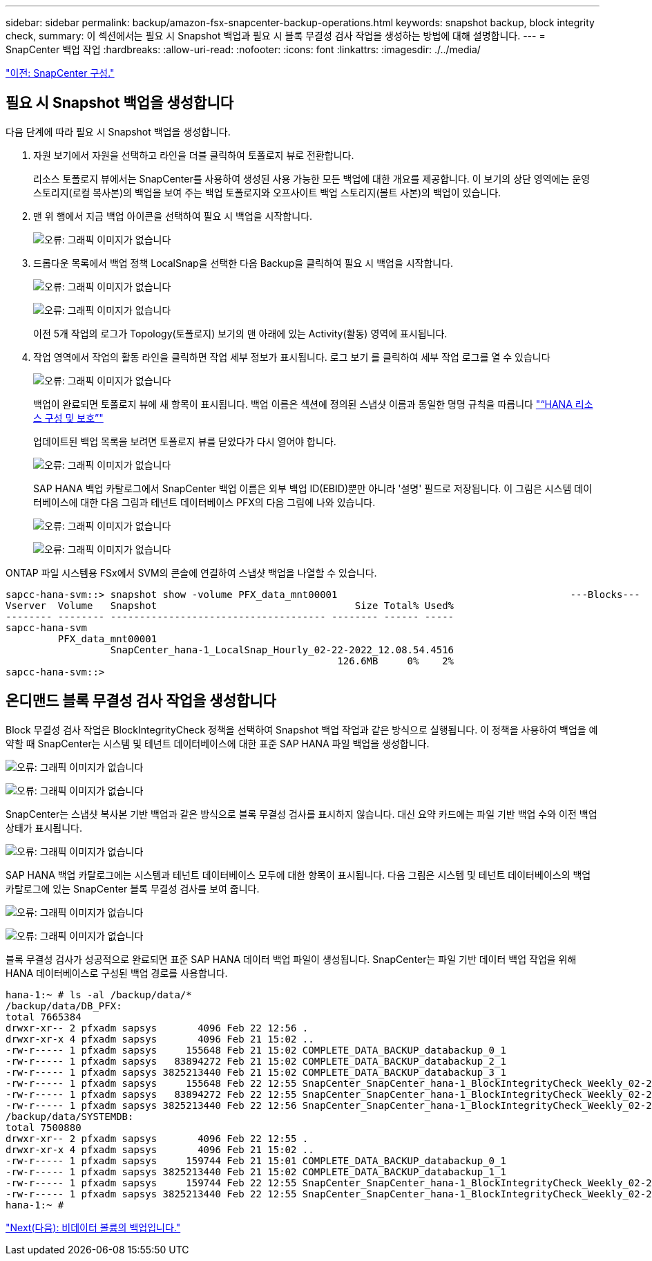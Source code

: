 ---
sidebar: sidebar 
permalink: backup/amazon-fsx-snapcenter-backup-operations.html 
keywords: snapshot backup, block integrity check, 
summary: 이 섹션에서는 필요 시 Snapshot 백업과 필요 시 블록 무결성 검사 작업을 생성하는 방법에 대해 설명합니다. 
---
= SnapCenter 백업 작업
:hardbreaks:
:allow-uri-read: 
:nofooter: 
:icons: font
:linkattrs: 
:imagesdir: ./../media/


link:amazon-fsx-snapcenter-configuration.html["이전: SnapCenter 구성."]



== 필요 시 Snapshot 백업을 생성합니다

다음 단계에 따라 필요 시 Snapshot 백업을 생성합니다.

. 자원 보기에서 자원을 선택하고 라인을 더블 클릭하여 토폴로지 뷰로 전환합니다.
+
리소스 토폴로지 뷰에서는 SnapCenter를 사용하여 생성된 사용 가능한 모든 백업에 대한 개요를 제공합니다. 이 보기의 상단 영역에는 운영 스토리지(로컬 복사본)의 백업을 보여 주는 백업 토폴로지와 오프사이트 백업 스토리지(볼트 사본)의 백업이 있습니다.

. 맨 위 행에서 지금 백업 아이콘을 선택하여 필요 시 백업을 시작합니다.
+
image:amazon-fsx-image48.png["오류: 그래픽 이미지가 없습니다"]

. 드롭다운 목록에서 백업 정책 LocalSnap을 선택한 다음 Backup을 클릭하여 필요 시 백업을 시작합니다.
+
image:amazon-fsx-image49.png["오류: 그래픽 이미지가 없습니다"]

+
image:amazon-fsx-image50.png["오류: 그래픽 이미지가 없습니다"]

+
이전 5개 작업의 로그가 Topology(토폴로지) 보기의 맨 아래에 있는 Activity(활동) 영역에 표시됩니다.

. 작업 영역에서 작업의 활동 라인을 클릭하면 작업 세부 정보가 표시됩니다. 로그 보기 를 클릭하여 세부 작업 로그를 열 수 있습니다
+
image:amazon-fsx-image51.png["오류: 그래픽 이미지가 없습니다"]

+
백업이 완료되면 토폴로지 뷰에 새 항목이 표시됩니다. 백업 이름은 섹션에 정의된 스냅샷 이름과 동일한 명명 규칙을 따릅니다 link:amazon-fsx-snapcenter-configuration.html#configure-and-protect-a-hana-resource["“HANA 리소스 구성 및 보호”"]

+
업데이트된 백업 목록을 보려면 토폴로지 뷰를 닫았다가 다시 열어야 합니다.

+
image:amazon-fsx-image52.png["오류: 그래픽 이미지가 없습니다"]

+
SAP HANA 백업 카탈로그에서 SnapCenter 백업 이름은 외부 백업 ID(EBID)뿐만 아니라 '설명' 필드로 저장됩니다. 이 그림은 시스템 데이터베이스에 대한 다음 그림과 테넌트 데이터베이스 PFX의 다음 그림에 나와 있습니다.

+
image:amazon-fsx-image53.png["오류: 그래픽 이미지가 없습니다"]

+
image:amazon-fsx-image54.png["오류: 그래픽 이미지가 없습니다"]



ONTAP 파일 시스템용 FSx에서 SVM의 콘솔에 연결하여 스냅샷 백업을 나열할 수 있습니다.

....
sapcc-hana-svm::> snapshot show -volume PFX_data_mnt00001                                        ---Blocks---
Vserver  Volume   Snapshot                                  Size Total% Used%
-------- -------- ------------------------------------- -------- ------ -----
sapcc-hana-svm
         PFX_data_mnt00001
                  SnapCenter_hana-1_LocalSnap_Hourly_02-22-2022_12.08.54.4516
                                                         126.6MB     0%    2%
sapcc-hana-svm::>
....


== 온디맨드 블록 무결성 검사 작업을 생성합니다

Block 무결성 검사 작업은 BlockIntegrityCheck 정책을 선택하여 Snapshot 백업 작업과 같은 방식으로 실행됩니다. 이 정책을 사용하여 백업을 예약할 때 SnapCenter는 시스템 및 테넌트 데이터베이스에 대한 표준 SAP HANA 파일 백업을 생성합니다.

image:amazon-fsx-image55.png["오류: 그래픽 이미지가 없습니다"]

image:amazon-fsx-image56.png["오류: 그래픽 이미지가 없습니다"]

SnapCenter는 스냅샷 복사본 기반 백업과 같은 방식으로 블록 무결성 검사를 표시하지 않습니다. 대신 요약 카드에는 파일 기반 백업 수와 이전 백업 상태가 표시됩니다.

image:amazon-fsx-image57.png["오류: 그래픽 이미지가 없습니다"]

SAP HANA 백업 카탈로그에는 시스템과 테넌트 데이터베이스 모두에 대한 항목이 표시됩니다. 다음 그림은 시스템 및 테넌트 데이터베이스의 백업 카탈로그에 있는 SnapCenter 블록 무결성 검사를 보여 줍니다.

image:amazon-fsx-image58.png["오류: 그래픽 이미지가 없습니다"]

image:amazon-fsx-image59.png["오류: 그래픽 이미지가 없습니다"]

블록 무결성 검사가 성공적으로 완료되면 표준 SAP HANA 데이터 백업 파일이 생성됩니다. SnapCenter는 파일 기반 데이터 백업 작업을 위해 HANA 데이터베이스로 구성된 백업 경로를 사용합니다.

....
hana-1:~ # ls -al /backup/data/*
/backup/data/DB_PFX:
total 7665384
drwxr-xr-- 2 pfxadm sapsys       4096 Feb 22 12:56 .
drwxr-xr-x 4 pfxadm sapsys       4096 Feb 21 15:02 ..
-rw-r----- 1 pfxadm sapsys     155648 Feb 21 15:02 COMPLETE_DATA_BACKUP_databackup_0_1
-rw-r----- 1 pfxadm sapsys   83894272 Feb 21 15:02 COMPLETE_DATA_BACKUP_databackup_2_1
-rw-r----- 1 pfxadm sapsys 3825213440 Feb 21 15:02 COMPLETE_DATA_BACKUP_databackup_3_1
-rw-r----- 1 pfxadm sapsys     155648 Feb 22 12:55 SnapCenter_SnapCenter_hana-1_BlockIntegrityCheck_Weekly_02-22-2022_12.55.18.7966_databackup_0_1
-rw-r----- 1 pfxadm sapsys   83894272 Feb 22 12:55 SnapCenter_SnapCenter_hana-1_BlockIntegrityCheck_Weekly_02-22-2022_12.55.18.7966_databackup_2_1
-rw-r----- 1 pfxadm sapsys 3825213440 Feb 22 12:56 SnapCenter_SnapCenter_hana-1_BlockIntegrityCheck_Weekly_02-22-2022_12.55.18.7966_databackup_3_1
/backup/data/SYSTEMDB:
total 7500880
drwxr-xr-- 2 pfxadm sapsys       4096 Feb 22 12:55 .
drwxr-xr-x 4 pfxadm sapsys       4096 Feb 21 15:02 ..
-rw-r----- 1 pfxadm sapsys     159744 Feb 21 15:01 COMPLETE_DATA_BACKUP_databackup_0_1
-rw-r----- 1 pfxadm sapsys 3825213440 Feb 21 15:02 COMPLETE_DATA_BACKUP_databackup_1_1
-rw-r----- 1 pfxadm sapsys     159744 Feb 22 12:55 SnapCenter_SnapCenter_hana-1_BlockIntegrityCheck_Weekly_02-22-2022_12.55.18.7966_databackup_0_1
-rw-r----- 1 pfxadm sapsys 3825213440 Feb 22 12:55 SnapCenter_SnapCenter_hana-1_BlockIntegrityCheck_Weekly_02-22-2022_12.55.18.7966_databackup_1_1
hana-1:~ #
....
link:amazon-fsx-backup-of-non-data-volumes.html["Next(다음): 비데이터 볼륨의 백업입니다."]
